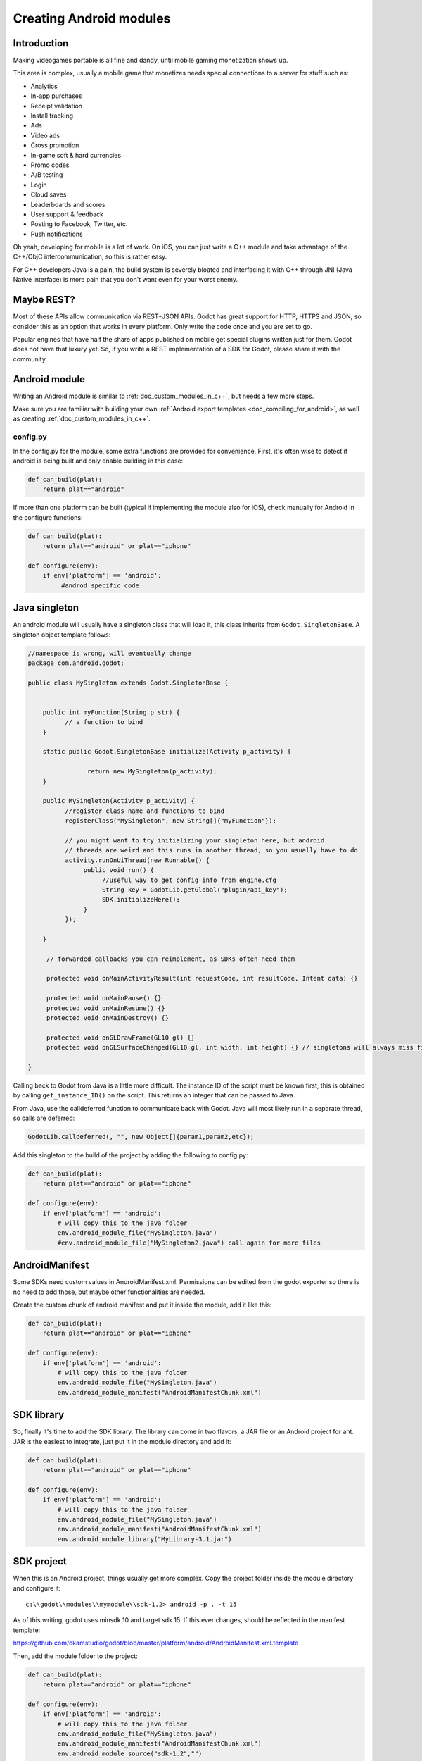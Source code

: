 .. _doc_creating_android_modules:

Creating Android modules
========================

Introduction
------------

Making videogames portable is all fine and dandy, until mobile gaming
monetization shows up.

This area is complex, usually a mobile game that monetizes needs
special connections to a server for stuff such as:

-  Analytics
-  In-app purchases
-  Receipt validation
-  Install tracking
-  Ads
-  Video ads
-  Cross promotion
-  In-game soft & hard currencies
-  Promo codes
-  A/B testing
-  Login
-  Cloud saves
-  Leaderboards and scores
-  User support & feedback
-  Posting to Facebook, Twitter, etc.
-  Push notifications

Oh yeah, developing for mobile is a lot of work. On iOS, you can just
write a C++ module and take advantage of the C++/ObjC
intercommunication, so this is rather easy.

For C++ developers Java is a pain, the build system is severely bloated
and interfacing it with C++ through JNI (Java Native Interface) is more
pain that you don't want even for your worst enemy.

Maybe REST?
-----------

Most of these APIs allow communication via REST+JSON APIs. Godot has
great support for HTTP, HTTPS and JSON, so consider this as an option
that works in every platform. Only write the code once and you are set
to go.

Popular engines that have half the share of apps published on mobile get
special plugins written just for them. Godot does not have that luxury
yet. So, if you write a REST implementation of a SDK for Godot, please
share it with the community.

Android module
--------------

Writing an Android module is similar to :ref:`doc_custom_modules_in_c++`, but
needs a few more steps.

Make sure you are familiar with building your own :ref:`Android export templates <doc_compiling_for_android>`,
as well as creating :ref:`doc_custom_modules_in_c++`.

config.py
~~~~~~~~~

In the config.py for the module, some extra functions are provided for
convenience. First, it's often wise to detect if android is being built
and only enable building in this case:

.. code:: python

    def can_build(plat):
        return plat=="android"

If more than one platform can be built (typical if implementing the
module also for iOS), check manually for Android in the configure
functions:

.. code:: python

    def can_build(plat):
        return plat=="android" or plat=="iphone"

    def configure(env):
        if env['platform'] == 'android':
             #androd specific code

Java singleton
--------------

An android module will usually have a singleton class that will load it,
this class inherits from ``Godot.SingletonBase``. A singleton object
template follows:

.. code:: java

    //namespace is wrong, will eventually change
    package com.android.godot;

    public class MySingleton extends Godot.SingletonBase {


        public int myFunction(String p_str) {
              // a function to bind
        }

        static public Godot.SingletonBase initialize(Activity p_activity) {

                    return new MySingleton(p_activity);
        } 

        public MySingleton(Activity p_activity) {
              //register class name and functions to bind
              registerClass("MySingleton", new String[]{"myFunction"});

              // you might want to try initializing your singleton here, but android
              // threads are weird and this runs in another thread, so you usually have to do
              activity.runOnUiThread(new Runnable() {
                   public void run() {
                        //useful way to get config info from engine.cfg
                        String key = GodotLib.getGlobal("plugin/api_key");
                        SDK.initializeHere();
                   }
              });

        }

         // forwarded callbacks you can reimplement, as SDKs often need them

         protected void onMainActivityResult(int requestCode, int resultCode, Intent data) {}

         protected void onMainPause() {}
         protected void onMainResume() {}
         protected void onMainDestroy() {}

         protected void onGLDrawFrame(GL10 gl) {}
         protected void onGLSurfaceChanged(GL10 gl, int width, int height) {} // singletons will always miss first onGLSurfaceChanged call

    }

Calling back to Godot from Java is a little more difficult. The instance
ID of the script must be known first, this is obtained by calling
``get_instance_ID()`` on the script. This returns an integer that can be
passed to Java.

From Java, use the calldeferred function to communicate back with Godot.
Java will most likely run in a separate thread, so calls are deferred:

.. code:: java

    GodotLib.calldeferred(, "", new Object[]{param1,param2,etc});

Add this singleton to the build of the project by adding the following
to config.py:

.. code:: python

    def can_build(plat):
        return plat=="android" or plat=="iphone"

    def configure(env):
        if env['platform'] == 'android':
            # will copy this to the java folder
            env.android_module_file("MySingleton.java")
            #env.android_module_file("MySingleton2.java") call again for more files

AndroidManifest
---------------

Some SDKs need custom values in AndroidManifest.xml. Permissions can be
edited from the godot exporter so there is no need to add those, but
maybe other functionalities are needed.

Create the custom chunk of android manifest and put it inside the
module, add it like this:

.. code:: python

    def can_build(plat):
        return plat=="android" or plat=="iphone"

    def configure(env):
        if env['platform'] == 'android':
            # will copy this to the java folder
            env.android_module_file("MySingleton.java") 
            env.android_module_manifest("AndroidManifestChunk.xml")

SDK library
-----------

So, finally it's time to add the SDK library. The library can come in
two flavors, a JAR file or an Android project for ant. JAR is the
easiest to integrate, just put it in the module directory and add it:

.. code:: python

    def can_build(plat):
        return plat=="android" or plat=="iphone"

    def configure(env):
        if env['platform'] == 'android':
            # will copy this to the java folder
            env.android_module_file("MySingleton.java") 
            env.android_module_manifest("AndroidManifestChunk.xml")
            env.android_module_library("MyLibrary-3.1.jar")

SDK project
-----------

When this is an Android project, things usually get more complex. Copy
the project folder inside the module directory and configure it:

::

    c:\\godot\\modules\\mymodule\\sdk-1.2> android -p . -t 15

As of this writing, godot uses minsdk 10 and target sdk 15. If this ever
changes, should be reflected in the manifest template:

https://github.com/okamstudio/godot/blob/master/platform/android/AndroidManifest.xml.template

Then, add the module folder to the project:

.. code:: python

    def can_build(plat):
        return plat=="android" or plat=="iphone"

    def configure(env):
        if env['platform'] == 'android':
            # will copy this to the java folder
            env.android_module_file("MySingleton.java") 
            env.android_module_manifest("AndroidManifestChunk.xml")
            env.android_module_source("sdk-1.2","")

Building
--------

As you probably modify the contents of the module, and modify your .java
inside the module, you need the module to be built with the rest of
Godot, so compile android normally.

::

    c:\\godot> scons p=android

This will cause your module to be included, the .jar will be copied to
the java folder, the .java will be copied to the sources folder, etc.
Each time you modify the .java scons must be called.

Afterwards, just build the ant project normally:

::

    c:\\godot\\platform\\android\\java> ant release

This should generate the apk used as export template properly, as
defined in :ref:`doc_compiling_for_android`.

Usually to generate the apk, again both commands must be run in
sequence:

::

    c:\\godot> scons p=android
    c:\\godot\\platform\\android\\java> ant release

Using the Module
~~~~~~~~~~~~~~~~

To use the Module from GDScript, first enable the singleton by adding
the following line to engine.cfg:

::

    [android]

    modules="com/android/godot/MySingleton"

More than one singleton module can be enable by separating with comma:

::

    [android]

    modules="com/android/godot/MySingleton,com/android/godot/MyOtherSingleton"

Then just request the singleton Java object from Globals like this:

.. code:: python

    #in any file

    var singleton=null

    func _init():
        singleton = Globals.get_singleton("MySingleton")
        print( singleton.myFunction("Hello") )

Troubleshooting
---------------

(This section is a work in progress, report your problems here!)

Godot crashes upon load
~~~~~~~~~~~~~~~~~~~~~~~

Check ``adb logcat`` for possible problems, then:

-  Make sure libgodot\_android.so is in the libs/armeabi folder
-  Check that the methods used in the Java singleton only use simple
   Java datatypes, more complex ones are not supported.

Future
------

Godot has an experimental Java API Wrapper that allows to use the
entire Java API fro GDScript.

It's simple to use and it's used like this:

::

    class = JavaClassWrapper.wrap()

This is most likely not functional yet, if you want to test it and help
us make it work, contact us through the `developer mailing
list <https://groups.google.com/forum/#!forum/godot-engine>`__.
